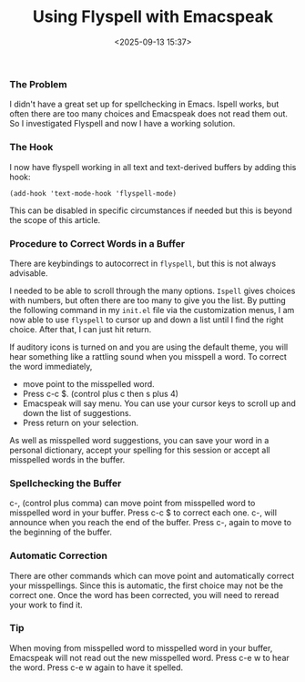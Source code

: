 #+title: Using Flyspell with Emacspeak
#+date: <2025-09-13 15:37>
#+description: 
#+filetags: :Emacs:
*** The Problem

I didn't have a great set up for spellchecking in Emacs. Ispell works,
but often there are too many choices and Emacspeak does not read them
out. So I investigated Flyspell and now I have a working solution.

*** The Hook

I now have flyspell working in all text and text-derived buffers by
adding this hook:

#+BEGIN_example
 (add-hook 'text-mode-hook 'flyspell-mode)
#+END_EXAMPLE

This can be disabled in specific circumstances if needed but this is
beyond the scope of this article.

*** Procedure to Correct Words in a Buffer

There are keybindings to autocorrect in =flyspell=, but this is not
always advisable.

I needed to be able to scroll through the many options. =Ispell= gives
choices with numbers, but often there are too many to give you the
list. By putting the following command in my =init.el= file via the
customization menus, I am now able to use =flyspell= to cursor up and
down a list until I find the right choice. After that, I can just hit return.

If auditory icons is turned on and you are using the default theme,
you will hear something like a rattling sound when you misspell a word. To
correct the word immediately,

- move point to the misspelled word.
- Press c-c $. (control plus c then s plus 4)
- Emacspeak will say menu. You can use your cursor keys to scroll up
  and down the list of suggestions.
- Press return on your selection.

As well as misspelled word suggestions, you can save your word in a
personal dictionary, accept your spelling for this session or accept
all misspelled words in the buffer.

*** Spellchecking the Buffer 

c-, (control plus comma) can move point from misspelled word to
misspelled word in your buffer. Press c-c $ to correct each one. c-,
will announce when you reach the end of the buffer. Press c-, again to
move to the beginning of the buffer.

*** Automatic Correction

There are other commands which can move point and automatically
correct your misspellings. Since this is automatic, the first choice
may not be the correct one. Once the word has been corrected, you will
need to reread your work to find it.

*** Tip

When moving from misspelled word to misspelled word in your buffer,
Emacspeak will not read out the new misspelled word. Press c-e w to
hear the word. Press c-e w again to have it spelled.
